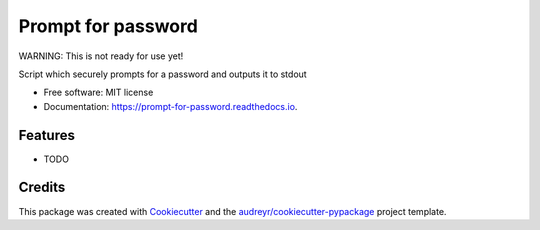 ===================
Prompt for password
===================


.. image:: https://circleci.com/gh/apiology/prompt-for-password.svg?style=svg
    :target: https://circleci.com/gh/apiology/prompt-for-password

.. image:: https://img.shields.io/pypi/v/prompt-for-password.svg
        :target: https://pypi.python.org/pypi/prompt-for-password

.. image:: https://readthedocs.org/projects/prompt-for-password/badge/?version=latest
        :target: https://prompt-for-password.readthedocs.io/en/latest/?badge=latest
        :alt: Documentation Status

WARNING: This is not ready for use yet!

Script which securely prompts for a password and outputs it to stdout


* Free software: MIT license
* Documentation: https://prompt-for-password.readthedocs.io.


Features
--------

* TODO

Credits
-------

This package was created with Cookiecutter_ and the `audreyr/cookiecutter-pypackage`_ project template.

.. _Cookiecutter: https://github.com/audreyr/cookiecutter
.. _`audreyr/cookiecutter-pypackage`: https://github.com/audreyr/cookiecutter-pypackage
